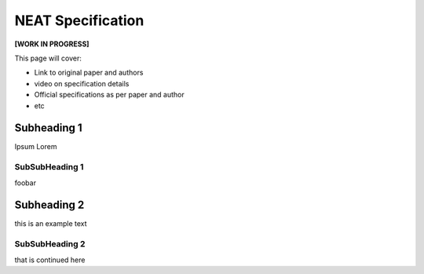 NEAT Specification
==================

**[WORK IN PROGRESS]**

This page will cover:

* Link to original paper and authors
* video on specification details
* Official specifications as per paper and author
* etc



Subheading 1
------------

Ipsum Lorem


SubSubHeading 1
~~~~~~~~~~~~~~~

foobar


Subheading 2
------------

this is an example text


SubSubHeading 2
~~~~~~~~~~~~~~~

that is continued here


